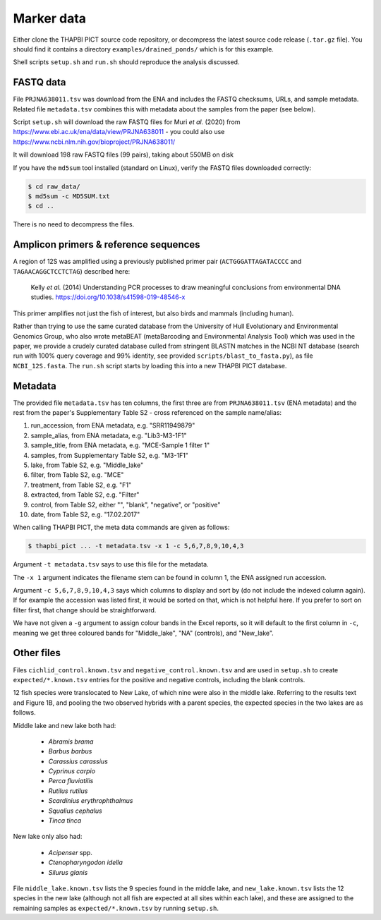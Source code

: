 .. _drained_ponds_sample_data:

Marker data
===========

Either clone the THAPBI PICT source code repository, or decompress the
latest source code release (``.tar.gz`` file). You should find it contains
a directory ``examples/drained_ponds/`` which is for this example.

Shell scripts ``setup.sh`` and ``run.sh`` should reproduce the analysis
discussed.

FASTQ data
----------

File ``PRJNA638011.tsv`` was download from the ENA and includes the FASTQ
checksums, URLs, and sample metadata. Related file ``metadata.tsv`` combines
this with metadata about the samples from the paper (see below).

Script ``setup.sh`` will download the raw FASTQ files for Muri *et al.*
(2020) from https://www.ebi.ac.uk/ena/data/view/PRJNA638011 - you could also
use https://www.ncbi.nlm.nih.gov/bioproject/PRJNA638011/

It will download 198 raw FASTQ files (99 pairs), taking about 550MB on disk

If you have the ``md5sum`` tool installed (standard on Linux), verify the
FASTQ files downloaded correctly:

.. code:: console

    $ cd raw_data/
    $ md5sum -c MD5SUM.txt
    $ cd ..

There is no need to decompress the files.

Amplicon primers & reference sequences
--------------------------------------

A region of 12S was amplified using a previously published primer pair
(``ACTGGGATTAGATACCCC`` and ``TAGAACAGGCTCCTCTAG``) described here:

    Kelly *et al.* (2014) Understanding PCR processes to draw meaningful
    conclusions from environmental DNA studies.
    https://doi.org/10.1038/s41598-019-48546-x

This primer amplifies not just the fish of interest, but also birds and
mammals (including human).

Rather than trying to use the same curated database from the University of
Hull Evolutionary and Environmental Genomics Group, who also wrote metaBEAT
(metaBarcoding and Environmental Analysis Tool) which was used in the paper,
we provide a crudely curated database culled from stringent BLASTN matches in
the NCBI NT database (search run with 100% query coverage and 99% identity,
see provided ``scripts/blast_to_fasta.py``), as file ``NCBI_12S.fasta``. The
``run.sh`` script starts by loading this into a new THAPBI PICT database.

Metadata
--------

The provided file ``metadata.tsv`` has ten columns, the first three are from
``PRJNA638011.tsv`` (ENA metadata) and the rest from the paper's Supplementary
Table S2 - cross referenced on the sample name/alias:

1. run_accession, from ENA metadata, e.g. "SRR11949879"
2. sample_alias, from ENA metadata, e.g. "Lib3-M3-1F1"
3. sample_title, from ENA metadata, e.g. "MCE-Sample 1 filter 1"
4. samples, from Supplementary Table S2, e.g. "M3-1F1"
5. lake, from Table S2, e.g. "Middle_lake"
6. filter, from Table S2, e.g. "MCE"
7. treatment, from Table S2, e.g. "F1"
8. extracted, from Table S2, e.g. "Filter"
9. control, from Table S2, either "", "blank", "negative", or "positive"
10. date, from Table S2, e.g. "17.02.2017"

When calling THAPBI PICT, the meta data commands are given as follows:

.. code:: console

    $ thapbi_pict ... -t metadata.tsv -x 1 -c 5,6,7,8,9,10,4,3

Argument ``-t metadata.tsv`` says to use this file for the metadata.

The ``-x 1`` argument indicates the filename stem can be found in column 1,
the ENA assigned run accession.

Argument ``-c 5,6,7,8,9,10,4,3`` says which columns to display and sort by (do
not include the indexed column again). If for example the accession was
listed first, it would be sorted on that, which is not helpful here. If you
prefer to sort on filter first, that change should be straightforward.

We have not given a ``-g`` argument to assign colour bands in the Excel
reports, so it will default to the first column in ``-c``, meaning we get
three coloured bands for "Middle_lake", "NA" (controls), and "New_lake".

Other files
-----------

Files ``cichlid_control.known.tsv`` and ``negative_control.known.tsv`` and are
used in ``setup.sh`` to create ``expected/*.known.tsv`` entries for the
positive and negative controls, including the blank controls.

12 fish species were translocated to New Lake, of which nine were also in the
middle lake. Referring to the results text and Figure 1B, and pooling the two
observed hybrids with a parent species, the expected species in the two lakes
are as follows.

Middle lake and new lake both had:

 - *Abramis brama*
 - *Barbus barbus*
 - *Carassius carassius*
 - *Cyprinus carpio*
 - *Perca fluviatilis*
 - *Rutilus rutilus*
 - *Scardinius erythrophthalmus*
 - *Squalius cephalus*
 - *Tinca tinca*

New lake only also had:

 - *Acipenser* spp.
 - *Ctenopharyngodon idella*
 - *Silurus glanis*

File ``middle_lake.known.tsv`` lists the 9 species found in the middle lake,
and ``new_lake.known.tsv`` lists the 12 species in the new lake (although not
all fish are expected at all sites within each lake), and these are assigned
to the remaining samples as ``expected/*.known.tsv`` by running ``setup.sh``.
